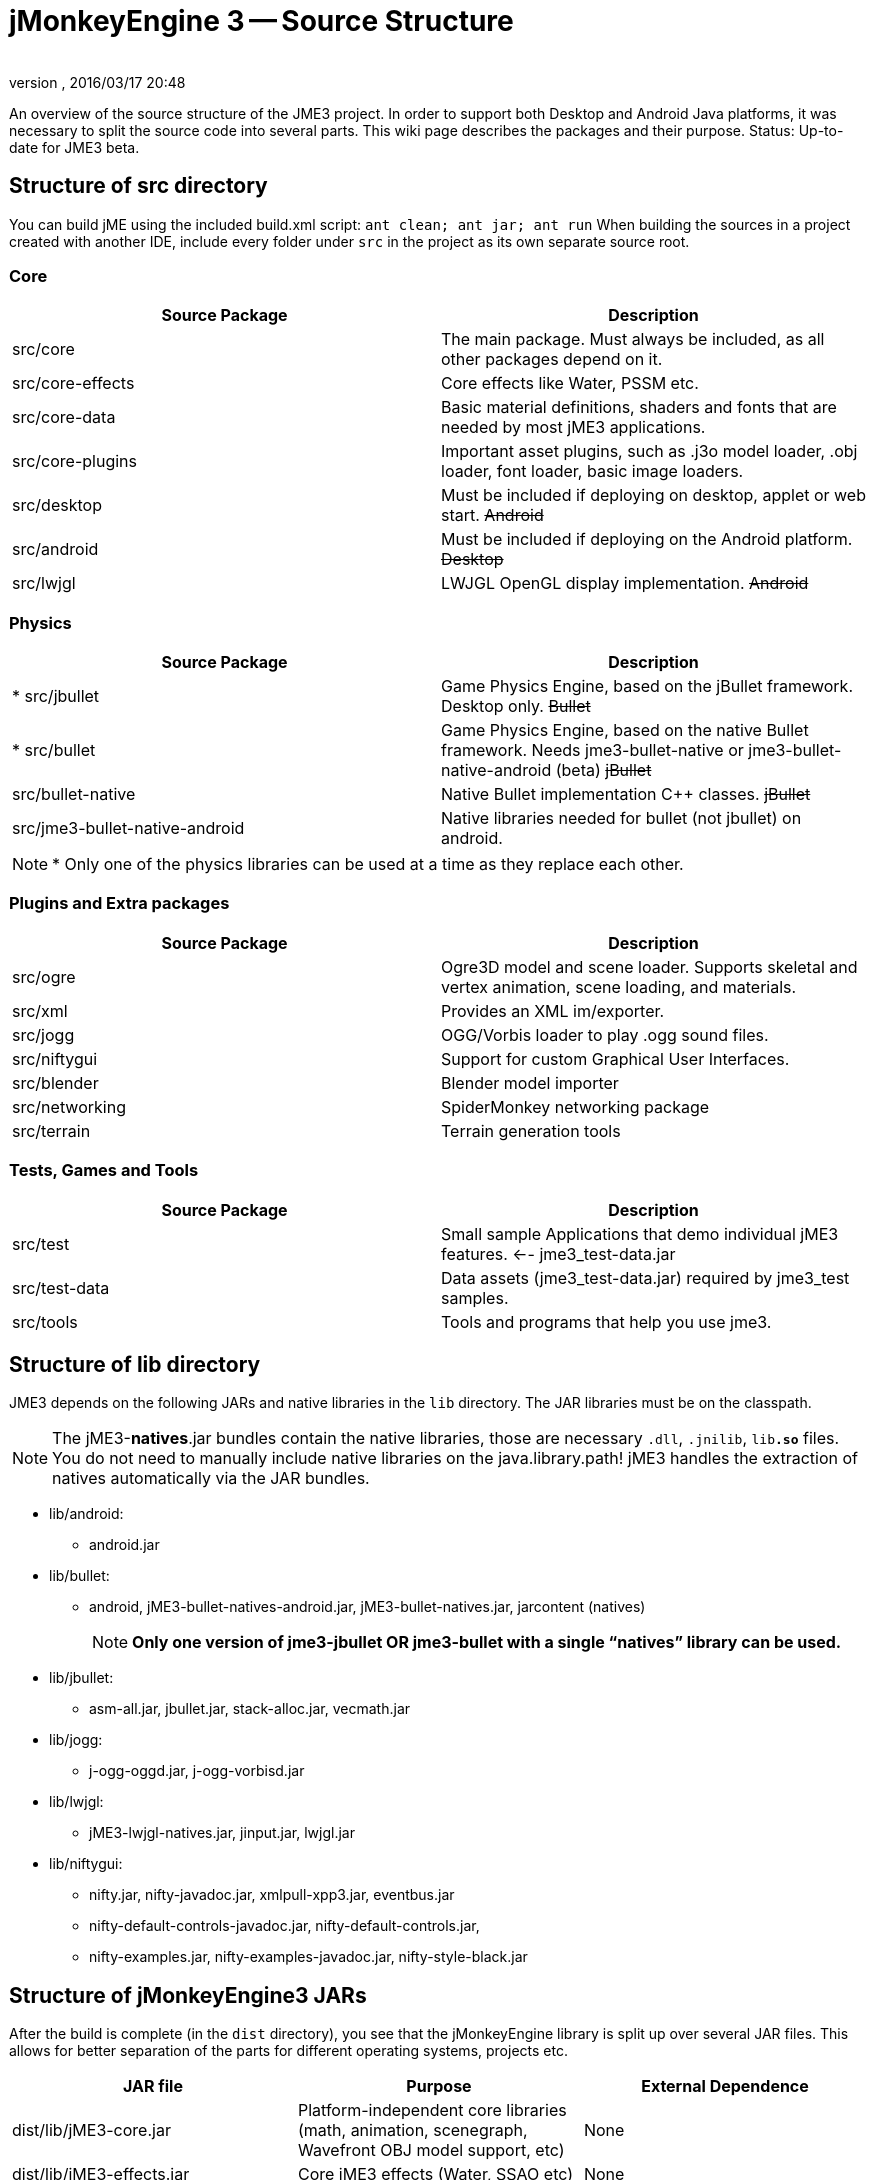 = jMonkeyEngine 3 -- Source Structure
:author:
:revnumber:
:revdate: 2016/03/17 20:48
:relfileprefix: ../
:imagesdir: ..
ifdef::env-github,env-browser[:outfilesuffix: .adoc]


An overview of the source structure of the JME3 project. In order to support both Desktop and Android Java platforms, it was necessary to split the source code into several parts. This wiki page describes the packages and their purpose. Status: Up-to-date for JME3 beta.


== Structure of src directory

You can build jME using the included build.xml script: `ant clean; ant jar; ant run`
When building the sources in a project created with another IDE,  include every folder under `src` in the project as its own separate source root.


=== Core
[cols="2", options="header"]
|===

<a| Source Package
<a| Description

<a| src/core
a| The main package. Must always be included, as all other packages depend on it.

a| src/core-effects
a| Core effects like Water, PSSM etc.

<a| src/core-data
a| Basic material definitions, shaders and fonts that are needed by most jME3 applications.

a| src/core-plugins
a| Important asset plugins, such as .j3o model loader, .obj loader, font loader, basic image loaders.

<a| src/desktop
<a| Must be included if deploying on desktop, applet or web start. +++<strike>Android</strike>+++

<a| src/android
a| Must be included if deploying on the Android platform. +++<strike>Desktop</strike>+++

<a| src/lwjgl
a| LWJGL OpenGL display implementation. +++<strike>Android</strike>+++

|===


=== Physics
[cols="2", options="header"]
|===

a| Source Package
a| Description

<a| pass:[*] src/jbullet
a| Game Physics Engine, based on the jBullet framework. Desktop only. +++<strike>Bullet</strike>+++

<a| pass:[*] src/bullet
a| Game Physics Engine, based on the native Bullet framework. Needs jme3-bullet-native or jme3-bullet-native-android (beta) +++<strike>jBullet</strike>+++

a| src/bullet-native
a| Native Bullet implementation pass:[C++] classes. +++<strike>jBullet</strike>+++

a| src/jme3-bullet-native-android
a| Native libraries needed for bullet (not jbullet) on android.

|===

[NOTE]
====
pass:[*] Only one of the physics libraries can be used at a time as they replace each other.
====


=== Plugins and Extra packages
[cols="2", options="header"]
|===

a| Source Package
a| Description

<a| src/ogre
a| Ogre3D model and scene loader. Supports skeletal and vertex animation, scene loading, and materials.

<a| src/xml
<a| Provides an XML im/exporter.

<a| src/jogg
<a| OGG/Vorbis loader to play .ogg sound files.

<a| src/niftygui
a| Support for custom Graphical User Interfaces.

<a| src/blender
a| Blender model importer

a| src/networking
a| SpiderMonkey networking package

<a| src/terrain
a| Terrain generation tools

|===


=== Tests, Games and Tools
[cols="2", options="header"]
|===

a| Source Package
a| Description

<a| src/test
a| Small sample Applications that demo individual jME3 features. ←- jme3_test-data.jar

a| src/test-data
a| Data assets (jme3_test-data.jar) required by jme3_test samples.

<a| src/tools
a| Tools and programs that help you use jme3.

|===


== Structure of lib directory

JME3 depends on the following JARs and native libraries in the `lib` directory. The JAR libraries must be on the classpath.


[NOTE]
====
The jME3-*natives*.jar bundles contain the native libraries, those are necessary `.dll`, `.jnilib`, `lib**.so**` files. You do not need to manually include native libraries on the java.library.path! jME3 handles the extraction of natives automatically via the JAR bundles.
====


*  lib/android:
**  android.jar

*  lib/bullet:
**  android, jME3-bullet-natives-android.jar, jME3-bullet-natives.jar, jarcontent (natives)
+
NOTE: *Only one version of jme3-jbullet OR jme3-bullet with a single "`natives`" library can be used.*

*  lib/jbullet:
**  asm-all.jar, jbullet.jar, stack-alloc.jar, vecmath.jar

*  lib/jogg:
**  j-ogg-oggd.jar, j-ogg-vorbisd.jar

*  lib/lwjgl:
**  jME3-lwjgl-natives.jar, jinput.jar, lwjgl.jar

*  lib/niftygui:
**  nifty.jar, nifty-javadoc.jar, xmlpull-xpp3.jar, eventbus.jar
**  nifty-default-controls-javadoc.jar, nifty-default-controls.jar,
**  nifty-examples.jar, nifty-examples-javadoc.jar, nifty-style-black.jar



== Structure of jMonkeyEngine3 JARs

After the build is complete (in the `dist` directory), you see that the jMonkeyEngine library is split up over several JAR files. This allows for better separation of the parts for different operating systems, projects etc.
[cols="3", options="header"]
|===

a| JAR file
a| Purpose
a| External Dependence

a| dist/lib/jME3-core.jar
a| Platform-independent core libraries (math, animation, scenegraph, Wavefront OBJ model support, etc)
a| None

a| dist/lib/jME3-effects.jar
a| Core jME3 effects (Water, SSAO etc)
a| None

a| dist/lib/jME3-desktop.jar
a| Desktop PC only jME3 libraries
a| None

a| dist/lib/jME3-plugins.jar
a| Basic import plugins (OgreXML models and j3o XML)
a| None

a| dist/lib/jME3-blender.jar
a| Blender model import plugin (Desktop only)
a| None

a| dist/lib/jME3-networking.jar
a| “Spidermonkey networking library
a| None

a| dist/lib/jME3-jogg.jar
a| J-OGG audio plugin
a| j-ogg-vorbisd.jar, j-ogg-oggd.jar

a| dist/lib/jME3-terrain.jar
a| Terrain system
a| None

a| dist/lib/jME3-jbullet.jar
a| jBullet physics
a| jbullet.jar, vecmath.jar, stack-alloc.jar, asm-all-3.1.jar

a| dist/lib/jME3-bullet.jar
a| Bullet physics (only jBullet *or* Bullet can be used)
a| jME3-bullet-natives.jar

a| dist/lib/jME3-niftygui.jar
a| NiftyGUI support
a| nifty.jar, nifty-default-controls.jar, eventbus.jar, xmlpull-xpp3.jar

a| dist/lib/jME3-lwjgl.jar
a| LWJGL Desktop Renderer
a| lwjgl.jar, jME3-lwjgl-natives.jar, jinput.jar

a| dist/lib/jME3-android.jar
a| Android Renderer
a| Android system

|===

Optional:

*  nifty-examples.jar
*  jME3-testdata.jar
*  nifty-style-black.jar (default nifty style)


== API Structure

For details see the link:http://javadoc.jmonkeyengine.org[http://javadoc.jmonkeyengine.org].


== Data File Types
[cols="3", options="header"]
|===

a| Path
a| File types
a| purpose

a| /Common/MatDefs/*/
l| .glsllib
a| Standard ShaderLibs

a| /Common/MatDefs/*/
l| .j3md
a| Standard Material Definitions

a| /Common/Materials/*/
l| .j3m
a| Standard Material

a| /Interface/Fonts/
l| .fnt + .png
a| Standard Fonts

|===

See also supported <<jme3/intermediate/file_types#,File Types>>.
